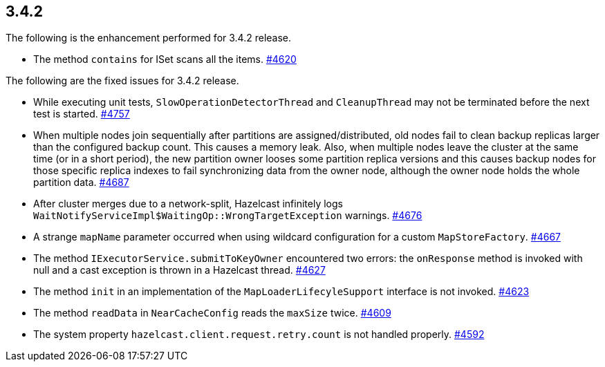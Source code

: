 
== 3.4.2

The following is the enhancement performed for 3.4.2 release.

* The method `contains` for ISet scans all the items.
https://github.com/hazelcast/hazelcast/issues/4620[#4620]

The following are the fixed issues for 3.4.2 release.

* While executing unit tests, `SlowOperationDetectorThread` and
`CleanupThread` may not be terminated before the next test is started.
https://github.com/hazelcast/hazelcast/issues/4757[#4757]
* When multiple nodes join sequentially after partitions are
assigned/distributed, old nodes fail to clean backup replicas larger
than the configured backup count. This causes a memory leak. Also, when
multiple nodes leave the cluster at the same time (or in a short
period), the new partition owner looses some partition replica versions
and this causes backup nodes for those specific replica indexes to fail
synchronizing data from the owner node, although the owner node holds
the whole partition data.
https://github.com/hazelcast/hazelcast/issues/4687[#4687]
* After cluster merges due to a network-split, Hazelcast infinitely logs
`WaitNotifyServiceImpl$WaitingOp::WrongTargetException` warnings.
https://github.com/hazelcast/hazelcast/issues/4676[#4676]
* A strange `mapName` parameter occurred when using wildcard
configuration for a custom `MapStoreFactory`.
https://github.com/hazelcast/hazelcast/issues/4667[#4667]
* The method `IExecutorService.submitToKeyOwner` encountered two errors:
the `onResponse` method is invoked with null and a cast exception is
thrown in a Hazelcast thread.
https://github.com/hazelcast/hazelcast/issues/4627[#4627]
* The method `init` in an implementation of the
`MapLoaderLifecyleSupport` interface is not invoked.
https://github.com/hazelcast/hazelcast/issues/4623[#4623]
* The method `readData` in `NearCacheConfig` reads the `maxSize` twice.
https://github.com/hazelcast/hazelcast/issues/4609[#4609]
* The system property `hazelcast.client.request.retry.count` is not
handled properly.
https://github.com/hazelcast/hazelcast/issues/4592[#4592]

